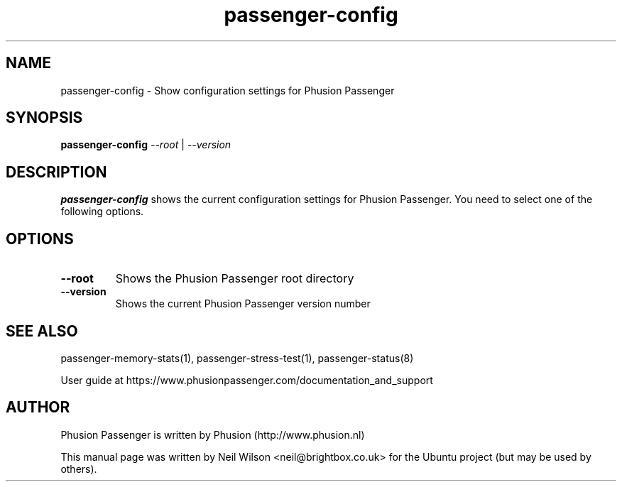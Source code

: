 .TH "passenger-config" "1" "2.0" "Phusion Passenger" "User Commands"
.SH "NAME"
.LP 
passenger\-config \- Show configuration settings for Phusion Passenger
.SH "SYNOPSIS"
.LP 
\fBpassenger\-config\fR \fI\-\-root\fR | \fI\-\-version\fR
.SH "DESCRIPTION"
.LP 
\fBpassenger\-config\fR shows the current configuration settings for Phusion Passenger. You need to select one of the following options.
.SH "OPTIONS"
.TP 
\fB\-\-root\fR
Shows the Phusion Passenger root directory
.TP 
\fB\-\-version\fR
Shows the current Phusion Passenger version number
.SH "SEE ALSO"
.LP 
passenger\-memory\-stats(1), passenger\-stress\-test(1), passenger\-status(8)
.LP 
User guide at https://www.phusionpassenger.com/documentation_and_support
.SH "AUTHOR"
.LP 
Phusion Passenger is written by Phusion (http://www.phusion.nl)
.LP 
This manual page was written by Neil Wilson <neil@brightbox.co.uk> for the Ubuntu project (but may be used by others). 
